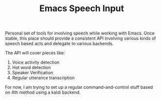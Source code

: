 #+TITLE: Emacs Speech Input

Personal set of tools for involving speech while working with Emacs. Once
stable, this place should provide a consistent API involving various kinds of
speech based acts and delegate to various backends.

The API will cover pieces like:
1. Voice activity detection
2. Hot word detection
3. Speaker Verification
4. Regular utterance transcription

For now, I am trying to set up a regular command-and-control stuff based on 4th
method using a kaldi backend.

